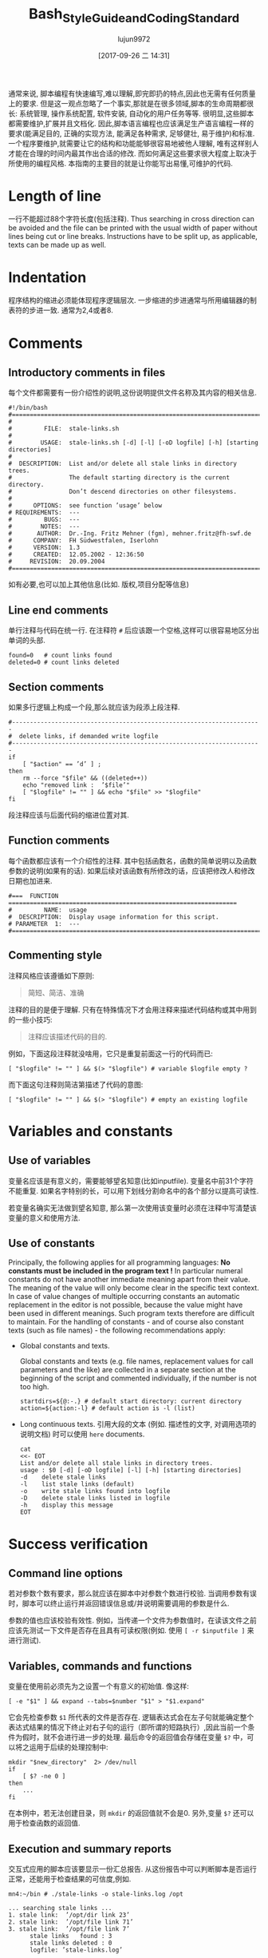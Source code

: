 #+TITLE: Bash_Style_Guide_and_Coding_Standard
#+AUTHOR: lujun9972
#+TAGS: 编程之旅
#+DATE: [2017-09-26 二 14:31]
#+LANGUAGE:  zh-CN
#+OPTIONS:  H:6 num:nil toc:t \n:nil ::t |:t ^:nil -:nil f:t *:t <:nil

通常来说, 脚本编程有快速编写,难以理解,即完即扔的特点,因此也无需有任何质量上的要求. 
但是这一观点忽略了一个事实,那就是在很多领域,脚本的生命周期都很长: 系统管理, 操作系统配置, 软件安装, 自动化的用户任务等等. 
很明显,这些脚本都需要维护,扩展并且文档化.
因此,脚本语言编程也应该满足生产语言编程一样的要求(能满足目的, 正确的实现方法, 能满足各种需求, 足够健壮, 易于维护)和标准. 
一个程序要维护,就需要让它的结构和功能能够很容易地被他人理解, 唯有这样别人才能在合理的时间内最其作出合适的修改. 
而如何满足这些要求很大程度上取决于所使用的编程风格. 
本指南的主要目的就是让你能写出易懂,可维护的代码.

* Length of line
一行不能超过88个字符长度(包括注释). 
Thus searching in cross direction can be avoided and the file can be printed with the usual width of paper without lines being cut or line breaks. 
Instructions have to be split up, as applicable, texts can be made up as well.

* Indentation
程序结构的缩进必须能体现程序逻辑层次.
一步缩进的步进通常与所用编辑器的制表符的步进一致. 通常为2,4或者8.

* Comments

** Introductory comments in files
每个文件都需要有一份介绍性的说明,这份说明提供文件名称及其内容的相关信息.

#+BEGIN_SRC shell
  #!/bin/bash
  #===================================================================================
  #
  #         FILE:  stale-links.sh
  #
  #        USAGE:  stale-links.sh [-d] [-l] [-oD logfile] [-h] [starting directories]
  #
  #  DESCRIPTION:  List and/or delete all stale links in directory trees.
  #                The default starting directory is the current directory.
  #                Don’t descend directories on other filesystems.
  #
  #      OPTIONS:  see function ’usage’ below
  # REQUIREMENTS:  ---
  #         BUGS:  ---
  #        NOTES:  ---
  #       AUTHOR:  Dr.-Ing. Fritz Mehner (fgm), mehner.fritz@fh-swf.de
  #      COMPANY:  FH Südwestfalen, Iserlohn
  #      VERSION:  1.3
  #      CREATED:  12.05.2002 - 12:36:50
  #     REVISION:  20.09.2004
  #===================================================================================
#+END_SRC

如有必要,也可以加上其他信息(比如. 版权,项目分配等信息)

** Line end comments
单行注释与代码在统一行. 在注释符 =#= 后应该跟一个空格,这样可以很容易地区分出单词的头部.

#+BEGIN_SRC shell
  found=0   # count links found
  deleted=0 # count links deleted
#+END_SRC

** Section comments
如果多行逻辑上构成一个段,那么就应该为段添上段注释.
#+BEGIN_SRC shell
  #----------------------------------------------------------------------
  #  delete links, if demanded write logfile
  #----------------------------------------------------------------------
  if
      [ "$action" == ’d’ ] ;
  then
      rm --force "$file" && ((deleted++))
      echo "removed link :  ’$file’"
      [ "$logfile" != "" ] && echo "$file" >> "$logfile"
  fi
#+END_SRC
段注释应该与后面代码的缩进位置对其.

** Function comments
每个函数都应该有一个介绍性的注释. 其中包括函数名，函数的简单说明以及函数参数的说明(如果有的话).
如果后续对该函数有所修改的话，应该把修改人和修改日期也加进来.
#+BEGIN_SRC shell
  #===  FUNCTION  ================================================================
  #         NAME:  usage
  #  DESCRIPTION:  Display usage information for this script.
  # PARAMETER  1:  ---
  #===============================================================================
#+END_SRC

** Commenting style
注释风格应该遵循如下原则:
#+BEGIN_QUOTE
简短、简洁、准确
#+END_QUOTE
注释的目的是便于理解. 只有在特殊情况下才会用注释来描述代码结构或其中用到的一些小技巧:
#+BEGIN_QUOTE
注释应该描述代码的目的.
#+END_QUOTE
例如，下面这段注释就没啥用，它只是重复前面这一行的代码而已:
#+BEGIN_SRC shell
  [ "$logfile" != "" ] && $(> "$logfile") # variable $logfile empty ?
#+END_SRC
而下面这句注释则简洁第描述了代码的意图:
#+BEGIN_SRC shell
  [ "$logfile" != "" ] && $(> "$logfile") # empty an existing logfile
#+END_SRC

* Variables and constants

** Use of variables
变量名应该是有意义的，需要能够望名知意(比如inputfile). 
变量名中前31个字符不能重复. 
如果名字特别的长，可以用下划线分割命名中的各个部分以提高可读性.

若变量名确实无法做到望名知意, 那么第一次使用该变量时必须在注释中写清楚该变量的意义和使用方法.

** Use of constants
Principally, the following applies for all programming languages: *No constants must be included in the program text !*
In particular numeral constants do not have another immediate meaning apart from their value. 
The meaning of the value will only become clear in the specific text context.
In case of value changes of multiple occurring constants an automatic replacement in the editor is not
possible, because the value might have been used in different meanings. 
Such program texts therefore are difficult to maintain. 
For the handling of constants - and of course also constant texts (such as file names) - the following recommendations apply:

+ Global constants and texts.

  Global constants and texts (e.g. file names, replacement values for call parameters and the like) are collected in a separate section at the beginning of the script and commented individually, if the number is not too high.

  #+BEGIN_SRC shell
    startdirs=${@:-.} # default start directory: current directory
    action=${action:-l} # default action is -l (list)
  #+END_SRC

+ Long continuous texts.
  引用大段的文本 (例如. 描述性的文字, 对调用选项的说明文档) 时可以使用 =here= documents.
  
  #+BEGIN_SRC shell
    cat
    <<- EOT
    List and/or delete all stale links in directory trees.
    usage : $0 [-d] [-oD logfile] [-l] [-h] [starting directories]
    -d    delete stale links
    -l    list stale links (default)
    -o    write stale links found into logfile
    -D    delete stale links listed in logfile
    -h    display this message
    EOT
  #+END_SRC

* Success verification
** Command line options
若对参数个数有要求，那么就应该在脚本中对参数个数进行校验. 当调用参数有误时，脚本可以终止运行并返回错误信息或/并说明需要调用的参数是什么.

参数的值也应该校验有效性. 例如，当传递一个文件为参数值时，在读该文件之前应该先测试一下文件是否存在且具有可读权限(例如. 使用 ~[ -r $inputfile ]~ 来进行测试).

** Variables, commands and functions
变量在使用前必须先为之设置一个有意义的初始值. 像这样:
#+BEGIN_SRC shell
  [ -e "$1" ] && expand --tabs=$number "$1" > "$1.expand"
#+END_SRC
它会先检查参数 =$1= 所代表的文件是否存在. 
逻辑表达式会在左子句就能确定整个表达式结果的情况下终止对右子句的运行（即所谓的短路执行）,因此当前一个条件为假时，就不会进行进一步的处理.
最后命令的返回值会存储在变量 =$?= 中，可以将之运用于后续的处理控制中:

#+BEGIN_SRC shell
  mkdir "$new_directory"  2> /dev/null
  if
      [ $? -ne 0 ]
  then
      ...
  fi
#+END_SRC

在本例中，若无法创建目录，则 =mkdir= 的返回值就不会是0. 另外,变量 =$?= 还可以用于检查函数的返回值.

** Execution and summary reports
交互式应用的脚本应该要显示一份汇总报告. 从这份报告中可以判断脚本是否运行正常，还能用于检查结果的可信度,例如.
#+BEGIN_SRC shell
  mn4:~/bin # ./stale-links -o stale-links.log /opt
#+END_SRC

#+BEGIN_EXAMPLE
  ... searching stale links ...
  1. stale link:  ’/opt/dir link 23’
  2. stale link:  ’/opt/file link 71’
  3. stale link:  ’/opt/file link 7’
        stale links   found : 3
        stale links deleted : 0
        logfile: ’stale-links.log’
#+END_EXAMPLE

有关细节的执行报告存在日志文件中. 这些日志文件中的内容也需要有助于诊断失败的原因.

* Files
+ 文件名

  主文件名应该是有意义的. 文件扩展名则应该尽可能的反应出文件的内容(比如.dat , .log , .lst , .tmp 等等.).

+ 临时文件

  临时文件一般用于存放中间结果，并且这些文件一般统一放在 =tmp= 目录中，用完即删. 
  可以使用 =mktemp= 来生成随机的文件名(参见 man 1 mktemp):
  
  #+BEGIN_SRC shell
    #-------------------------------------------------------------------------------
    #  Cleanup temporary file in case of keyboard interrupt or termination signal.
    #-------------------------------------------------------------------------------
    function cleanup_temp {
        [ -e $tmpfile ] && rm --force $tmpfile
        exit 0
    }

    trap cleanup_temp  SIGHUP SIGINT SIGPIPE SIGTERM

    tmpfile=$(mktemp) || {echo "$0: creation of temporary file failed!"; exit 1; }

    # ... use tmpfile ...

    rm --force $tmpfile
  #+END_SRC

  若触发了 =trap= 语句中指定的其中一种信号，在终止脚本执行的同时，还会调用函数 =cleanup_temp=. 然后该函数就会清除临时文件了.
  只有当脚本被 =SIGKILL= 信号终止运行的情况下才会保留临时文件，因为该信号无法被捕获.

+ 备份文件

  如果需要保留多个旧的文件副本，那么建议使用时间来进行区分: 
  #+BEGIN_SRC shell
    timestamp=$(date +"%Y%m%d-%H%M%S") # generate timestamp : YYYYMMDD-hhmmss
    mv logfile logfile.$timestamp
  #+END_SRC
  文件 =logfile= 就会被重命名为类似 =logfile.20041210-173116= 这样.
  文件名中的时间和日期是以逆序的形式来组织的(The components of date and time are organized in reversed order??什么意思). 
  以这种方式命名的文件在目录中的排列会按照时间的自然顺序来排列的.

+ 中间结果

  通过使用 =tee= 命令,可以将中间结果同时写入文件和标准输出中. 
  这样一来，你就可以使用中间结果来控制处理流程或者用于测试脚本:
  #+BEGIN_SRC shell
    echo $output_string | tee --append  $TMPFILE
  #+END_SRC
* Command line options
+ 调用外部程序

  在脚本中调用系统程序时，应该尽可能的使用 =GNU风格的命令行参数(参数的完整形式)=. 
  GNU风格的参数一般都很能表达出参数的意义，因此有助于理解脚本做的事情.
  在下面的useradd命令中，我们使用了 =-c= , =-p= 和 =-m= 的完整形式:
  #+BEGIN_SRC shell
    useradd --comment "$full_name" \
            --password "$encrypted_password"  \
            --create-home \
            $loginname
  #+END_SRC
  通过断行符(行末尾的 =\= 字符) 可以避免写出太长的一行代码. 
  参数前的缩进则增加了可读性.

+ 自己脚本的命令行参数

  自己设计参数字母时 (参数的缩写形式) 应该尽可能选择直观的或者普遍使用的字母 (例如. =-f= 用于指定文件, 或者 =-d=, 用于是否输出额外的信息(debug)). 
  对于参数的完整形式, 建议参照 =[[http://www.gnu.org/prep/standards.html][GNU Coding Standards]]= 

* Use of Shell Builtin Commands
If possible shell buitins should be preferred to external utilities.  
Each call of =sed= , =awk= , =cut= etc. generates a new process. 
Used in a loop this can extend the execution time considerably. 
In the following example the shell parameter expansion is used to get the base name and the directory of a path:

#+BEGIN_SRC shell
  for
      pathname in $(find $search - type f -name "*" -print)
  do
      basename=${pathname##*/} # replaces basename(1)
      dirname=${pathname%/*} # replaces dirname(1)
      ...
  done
#+END_SRC

Pattern matching in strings can be done with the comparison operator =~ .
#+BEGIN_SRC shell
  metacharacter=’[~&|]’
  if [[ "$pathname" =~ $metacharacter ]]
  then
      # treat metacharacter
  fi
#+END_SRC

Using POSIX regular expressions (regex(7)) is possible.

* Portability
If POSIX compatibility is required ([POS13]), this can usually be ensured by using the =dash-shell= (Debian Almquist Shell). 
A list of non-portable constructs and their portable counterparts can be found in [Bas13]. 

* SUID/SGID-Scripts
A shell script depends on user input, the process environment, the initialization files, the system
utilities used etc. Shell languages are not well suited to write secure scripts because all of the above
mentioned facilities (others as well) can be used to attack your system. Utilities may be vulnerable
themselves.
There are a number of precautions which should be taken to run a SUID/SGID script [GSS03 , Whe03].
Here the most important without the claim for completeness:

+ Execute the script from a directory where it can not be changed unauthorized.
+ Check if the environment variable =BASH_ENV= is empty.
+ Set =umask= to 077.
+ Reset the environment variables =PATH= and =IFS= to secure values.
+ Change to a safe working directory and validate this change.
+ Use absolute path names for system utilities and data files.
+ Check all return codes from system utilities.
+ Signify the end of the option list with =--= .
+ Quote all command line parameters (e.g. ="$1"=).
+ Check the user input for shell metacharacters and other unwanted characters.
+ Check user supplied pathnames (absolute/relative).
+ Set the shell option =noclobber= to avoid overwriting existing files.
+ Create temporary files in a save directory. Use =mktemp= (See section 6)

* Testing

** Syntax check
If a script with =Bash= call option =-n= is executed, the script commands are read but not executed:
#+BEGIN_SRC shell
  bash  -n  remove_ps.sh
#+END_SRC

Such call can be used for syntax check. However, only severe errors will be detected in this way. A mutilated key word (=cho= instead of =echo=) for example will not be detected, since it might also be the name of a program or a function.

** Test scope
In the development phase it is indispensable to organize a test environment with example files or example data of non-complex scope (e.g. in a directory tree organized for this purpose). 
This increases the process speed of the scripts during the development process and decreases the danger of making unintended changes to important data.

** Use of echo
Commands causing a change, such as the deletion or renaming of files, should in test scope be first output as character strings by means of =echo= and checked.  
This is particularly advisable, when wildcards or recursive directory patterns are used. The instructions
#+BEGIN_SRC shell
  for file in *.sh
  do
      rm  "$file"
  done
#+END_SRC

will immediately delete all files with the extension =.sh= in the overall directory tree.  
If the delete command is set initially into an =echo= instruction, the delete instructions are output in the same way as without =echo=.

#+BEGIN_SRC shell
  echo "rm  \"$file\""
#+END_SRC

After verification =echo= can be removed.

** Testing using Bash options

#+TABLE: Options supporting the search for errors
| Command line option | set -o Option | Meaning                                                 |
|---------------------+---------------+---------------------------------------------------------|
| -n                  | noexec        | Commands are not executed, only syntax check (see 11.1) |
| -v                  | verbose       | Outputs the lines of a script before execution.         |
| -x                  | xtracd        | Outputs the lines of a script after replacements.       |

If the lines
#+BEGIN_SRC shell
  TMPFILE=$( mktemp /tmp/example.XXXXXXXXXX ) || exit 1
  echo "program output" >> $TMPFILE
  rm --force $TMPFILE
#+END_SRC
are executed with the options =-xv= by means of
#+BEGIN_SRC shell
  bash -xv ./tempfile.sh
#+END_SRC

below output is generated:
#+BEGIN_EXAMPLE
  TMPFILE=$( mktemp /tmp/example.XXXXXXXXXX ) || exit 1
  mktemp /tmp/example.XXXXXXXXXX
  ++ mktemp /tmp/example.XXXXXXXXXX
  + TMPFILE=/tmp/example.AVkuGd6796
  echo "program output" >> $TMPFILE
  + echo ’program output’
  rm --force $TMPFILE
  + rm --force /tmp/example.AVkuGd6796
#+END_EXAMPLE
The lines starting with =+= are generated by the =-x= option. 
The number of plus signs reflects the level of replacements. 
These options can be set in a script only for one section and then be reset again: 
#+BEGIN_SRC shell
  set -o xtrace # --- xtrace on ---
  for
      file in $list
  do
      rm  "$file"
  done
  set +o xtrace # --- xtrace off ---
#+END_SRC

** The use of PS4
The shape of the output lines shown in section 11.4 and produced by using the option =-x= is determined by the shell variable =PS4=. 
The default value of this variable is =’+’=. 
The first (and here only) character in that string is repeated to show the call depth if necessary. 
The value of the variable =PS4= can be changed in a script to give more information when the script runs under the option =’-x’=. 
An example:
#+BEGIN_SRC shell
  # PS4 : position, line number, function name
  # The following line avoids error messages due to an unset FUNCNAME[0] :
  set +o nounset
  # Treat unset variables not as an error
  PS4='+|${BASH_SOURCE##*/} ${LINENO}${FUNCNAME[0]:+ ${FUNCNAME[0]}}|  '
#+END_SRC
Here some output lines:
#+BEGIN_EXAMPLE
  +| test.sh 41| for n in ’{1..4}’
  +| test.sh 42|  function1
  +| test.sh 30 function1| echo ’-- in function1 --’
  -- in function1 --
  +| test.sh 31 function1|  function2
  +| test.sh 37 function2| echo ’-- in function2 --’
  -- in function2 --
  +| test.sh 32 function1| echo ’-- in function1 again --’
  -- in function1 again --
#+END_EXAMPLE
The prompt =PS4= can also be used to output timestamps.
#+BEGIN_SRC shell
  # PS4 : timestamp; the current time in 24-hour HH:MM:SS format
  PS4=’+[\t]  ’
  # PS4 : timestamp; ’seconds.nanoseconds’ since 1970-01-01 00:00:00 UT
  PS4=’+[$(date "+%s.%N")]  ’
#+END_SRC

#+TABLE: Pseudo signals
| Pseudo signal | Trigger                           |
| DEBUG         | The shell has executed a command. |
| EXIT          | The shell terminates the script.  |


** Testing by means of trap
The =Bash= shell provides two pseudo signals which can be responded to by individual signal treatment.
Figure 1 below shows the use of the two pseudo signals together with =trap= instructions. 
Figure 2 shows the output generated by the monitored area.

Figure 1: Example for the use of pseudo signals and =trap=
#+BEGIN_SRC shell
  #===  FUNCTION  ================================================================
  # NAME:  dbgtrap
  #  DESCRIPTION:  monitor the variable ’act_dir’
  #===============================================================================
  function dbgtrap ()
  {
      echo "act_dir = \"$act_dir\""}    # ----------  end of function dbgtrap  ----------
  #-----------------------------------------------------------------------
  #  traps
  #-----------------------------------------------------------------------
  trap ’ echo "On exit : act_dir = \"$act_dir\""’  EXIT
  trap dbgtrap DEBUG
  #-----------------------------------------------------------------------
  #  monitoring ...
  #-----------------------------------------------------------------------
  act_dir=$(pwd)
  cd ..
  act_dir=$(pwd)
  cd $HOME
#+END_SRC


Figure 2: Output of script in figure 1
#+BEGIN_SRC shell
  act_dir = ""
  act_dir = "/home/mehner"
  act_dir = "/home/mehner"
  act_dir = "/home"
  act_dir = "/home"
  act_dir = "/home"
  On exit : act_dir = "/home"
#+END_SRC

** The debugger bashdb
The debugger =bashdb= works with =Bash= from version 3.0 and can be installed simply from the source package. 
It can interact also with the graphic debugger front end ddd.

* Further sources of information
The most important source of information are the manuals for the actually installed version of the shell and the system utilities.

Other style guides can be found in [Tea13] and [Ste13].  
Occasionally technical journals publish articles on shell programming. Besides that there are a number of textbooks on shell programming.
For questions concerning system programming and security a good point to start is [GSS03 , Whe03].
There are many platform oriented internet sites on security issues and new developments.

* References
[Bas13] The Bash-Hackers Wiki. http://wiki.bash-hackers.org/scripting/nonportable , 2013
[Bur04] Burtch , Ken O.: Linux Shell Scripting with Bash (Developer's Library). Sams, 2004.  -ISBN 0672326426. - As PDF freely available from the publisher.
[Coo12] Cooper , Mendel: Advanced Bash-Scripting Guide. http://www.tldp.org/LDP/abs/html/, 2012.   Comprehensive tutorial with many examples, available in several formats. Well suited for additional online help and as reference work.
[FSF10] FSF : Bash Reference Manual . Free Software Foundation : http://www.gnu.org, 12 2010.  - Bash shell, version 4.2. The official manual.
[GSS03] Garfinkel , Simson ; Spafford , Gene ; Schwartz , Alan: Practical  Unix  &  Internet Security (3rd Edition) . O'Reilly Media, 2003.  -  ISBN 0596003234
[Lhu13] Lhunath : BashGuide . http://mywiki.wooledge.org/BashGuide, 2013 
[NR05] Newham , Cameron ; Rosenblatt , Bill: Learning the bash Shell (3rd Edition) . O'Reilly Media, 2005.  -  ISBN 0596009658.  -  Textbook; covers the features of Bash Version 3.0.
[POS13] The Open Group Base Specifications Issue 7. http://pubs.opengroup.org/onlinepubs/9699919799/, 2013 
[Ste13] Steven , Heiner: Heiner's SHELLdorado . http://shelldorado.com/goodcoding, 2013
[Tea13] Team , Inquisitor: Coding style guidelines: Shell script. http://www.inquisitor.ru/doc/coding-style-shell.html, 2013 
[Whe03] Wheeler , David A.: Secure Programming for Linux and Unix HOWTO . March 2003.  - Version v3.010 
